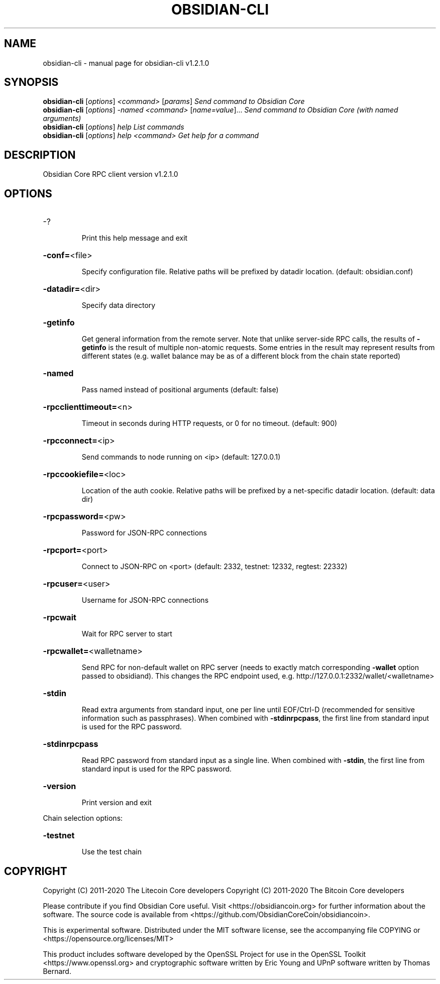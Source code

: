 .\" DO NOT MODIFY THIS FILE!  It was generated by help2man 1.47.11.
.TH OBSIDIAN-CLI "1" "January 2024" "obsidian-cli v1.2.1.0" "User Commands"
.SH NAME
obsidian-cli \- manual page for obsidian-cli v1.2.1.0
.SH SYNOPSIS
.B obsidian-cli
[\fI\,options\/\fR] \fI\,<command> \/\fR[\fI\,params\/\fR]  \fI\,Send command to Obsidian Core\/\fR
.br
.B obsidian-cli
[\fI\,options\/\fR] \fI\,-named <command> \/\fR[\fI\,name=value\/\fR]...  \fI\,Send command to Obsidian Core (with named arguments)\/\fR
.br
.B obsidian-cli
[\fI\,options\/\fR] \fI\,help                List commands\/\fR
.br
.B obsidian-cli
[\fI\,options\/\fR] \fI\,help <command>      Get help for a command\/\fR
.SH DESCRIPTION
Obsidian Core RPC client version v1.2.1.0
.SH OPTIONS
.HP
\-?
.IP
Print this help message and exit
.HP
\fB\-conf=\fR<file>
.IP
Specify configuration file. Relative paths will be prefixed by datadir
location. (default: obsidian.conf)
.HP
\fB\-datadir=\fR<dir>
.IP
Specify data directory
.HP
\fB\-getinfo\fR
.IP
Get general information from the remote server. Note that unlike
server\-side RPC calls, the results of \fB\-getinfo\fR is the result of
multiple non\-atomic requests. Some entries in the result may
represent results from different states (e.g. wallet balance may
be as of a different block from the chain state reported)
.HP
\fB\-named\fR
.IP
Pass named instead of positional arguments (default: false)
.HP
\fB\-rpcclienttimeout=\fR<n>
.IP
Timeout in seconds during HTTP requests, or 0 for no timeout. (default:
900)
.HP
\fB\-rpcconnect=\fR<ip>
.IP
Send commands to node running on <ip> (default: 127.0.0.1)
.HP
\fB\-rpccookiefile=\fR<loc>
.IP
Location of the auth cookie. Relative paths will be prefixed by a
net\-specific datadir location. (default: data dir)
.HP
\fB\-rpcpassword=\fR<pw>
.IP
Password for JSON\-RPC connections
.HP
\fB\-rpcport=\fR<port>
.IP
Connect to JSON\-RPC on <port> (default: 2332, testnet: 12332, regtest:
22332)
.HP
\fB\-rpcuser=\fR<user>
.IP
Username for JSON\-RPC connections
.HP
\fB\-rpcwait\fR
.IP
Wait for RPC server to start
.HP
\fB\-rpcwallet=\fR<walletname>
.IP
Send RPC for non\-default wallet on RPC server (needs to exactly match
corresponding \fB\-wallet\fR option passed to obsidiand). This changes
the RPC endpoint used, e.g.
http://127.0.0.1:2332/wallet/<walletname>
.HP
\fB\-stdin\fR
.IP
Read extra arguments from standard input, one per line until EOF/Ctrl\-D
(recommended for sensitive information such as passphrases). When
combined with \fB\-stdinrpcpass\fR, the first line from standard input
is used for the RPC password.
.HP
\fB\-stdinrpcpass\fR
.IP
Read RPC password from standard input as a single line. When combined
with \fB\-stdin\fR, the first line from standard input is used for the
RPC password.
.HP
\fB\-version\fR
.IP
Print version and exit
.PP
Chain selection options:
.HP
\fB\-testnet\fR
.IP
Use the test chain
.SH COPYRIGHT
Copyright (C) 2011-2020 The Litecoin Core developers
Copyright (C) 2011-2020 The Bitcoin Core developers

Please contribute if you find Obsidian Core useful. Visit
<https://obsidiancoin.org> for further information about the software.
The source code is available from
<https://github.com/ObsidianCoreCoin/obsidiancoin>.

This is experimental software.
Distributed under the MIT software license, see the accompanying file COPYING
or <https://opensource.org/licenses/MIT>

This product includes software developed by the OpenSSL Project for use in the
OpenSSL Toolkit <https://www.openssl.org> and cryptographic software written by
Eric Young and UPnP software written by Thomas Bernard.
